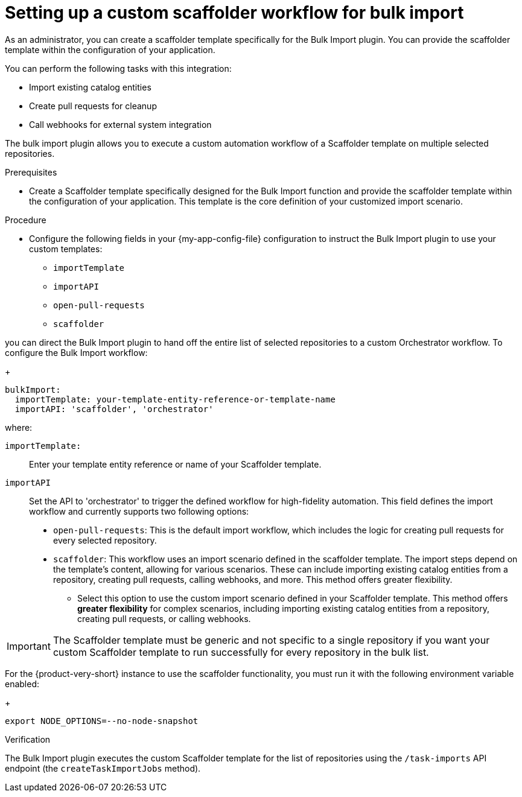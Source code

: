 :_mod-docs-content-type: PROCEDURE

[id="integrating-bulk-import-with-orchestrator-workflows"]

= Setting up a custom scaffolder workflow for bulk import

As an administrator, you can create a scaffolder template specifically for the Bulk Import plugin. You can provide the scaffolder template within the configuration of your application.

You can perform the following tasks with this integration:

* Import existing catalog entities
* Create pull requests for cleanup
* Call webhooks for external system integration

The bulk import plugin allows you to execute a custom automation workflow of a Scaffolder template on multiple selected repositories.

.Prerequisites

* Create a Scaffolder template specifically designed for the Bulk Import function and provide the scaffolder template within the configuration of your application. This template is the core definition of your customized import scenario.

.Procedure

* Configure the following fields in your {my-app-config-file} configuration to instruct the Bulk Import plugin to use your custom templates:

** `importTemplate`
** `importAPI`
** `open-pull-requests`
** `scaffolder`

you can direct the Bulk Import plugin to hand off the entire list of selected repositories to a custom Orchestrator workflow.
To configure the Bulk Import workflow:
+
[source,yaml]
----
bulkImport:
  importTemplate: your-template-entity-reference-or-template-name
  importAPI: 'scaffolder', 'orchestrator'
----
where:

`importTemplate:`::
Enter your template entity reference or name of your Scaffolder template.

`importAPI`::
Set the API to 'orchestrator' to trigger the defined workflow for high-fidelity automation. This field defines the import workflow and currently supports two following options:

* `open-pull-requests`: This is the default import workflow, which includes the logic for creating pull requests for every selected repository.
* `scaffolder`: This workflow uses an import scenario defined in the scaffolder template. The import steps depend on the template's content, allowing for various scenarios. These can include importing existing catalog entities from a repository, creating pull requests, calling webhooks, and more. This method offers greater flexibility.
- Select this option to use the custom import scenario defined in your Scaffolder template. This method offers **greater flexibility** for complex scenarios, including importing existing catalog entities from a repository, creating pull requests, or calling webhooks.


[IMPORTANT]
====
The Scaffolder template must be generic and not specific to a single repository if you want your custom Scaffolder template to run successfully for every repository in the bulk list.
====

For the {product-very-short} instance to use the scaffolder functionality, you must run it with the following environment variable enabled:
+
[source,yaml]
----
export NODE_OPTIONS=--no-node-snapshot
----

.Verification

The Bulk Import plugin executes the custom Scaffolder template for the list of repositories using the `/task-imports` API endpoint (the `createTaskImportJobs` method).